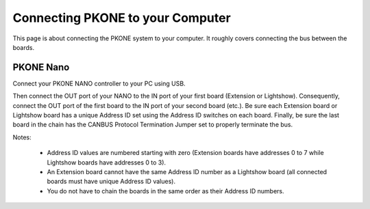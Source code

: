 Connecting PKONE to your Computer
=================================

This page is about connecting the PKONE system to your computer.
It roughly covers connecting the bus between the boards.

PKONE Nano
----------

Connect your PKONE NANO controller to your PC using USB.

.. image:: /hardware/images/pkone-nano.png

Then connect the OUT port of your NANO to the IN port of your first board (Extension or Lightshow).
Consequently, connect the OUT port of the first board to the IN port of your second board (etc.).
Be sure each Extension board or Lightshow board has a unique Address ID set using the Address ID
switches on each board. Finally, be sure the last board in the chain has the CANBUS Protocol
Termination Jumper set to properly terminate the bus.

Notes:

   * Address ID values are numbered starting with zero (Extension boards have addresses 0 to 7 while
     Lightshow boards have addresses 0 to 3).
   * An Extension board cannot have the same Address ID number as a Lightshow board (all connected
     boards must have unique Address ID values).
   * You do not have to chain the boards in the same order as their Address ID numbers.


